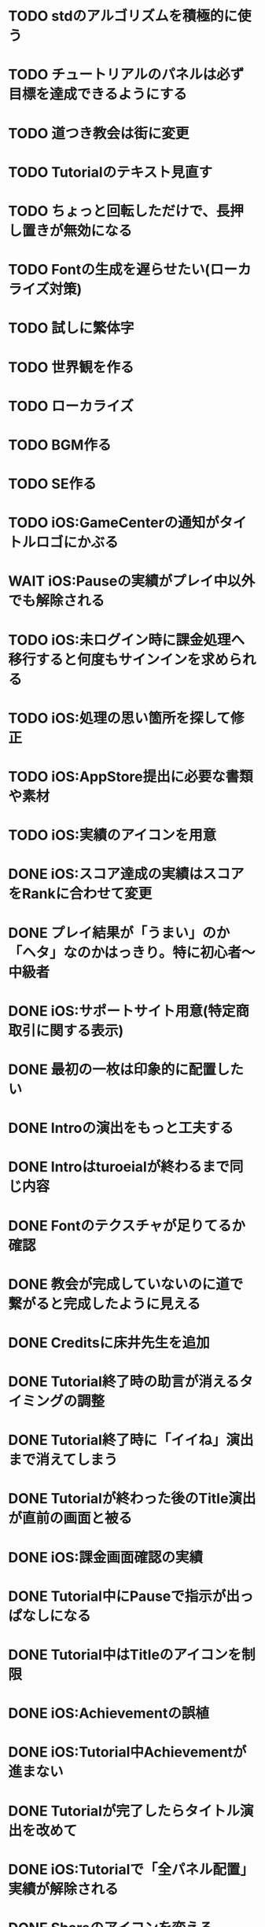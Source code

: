 * TODO stdのアルゴリズムを積極的に使う
* TODO チュートリアルのパネルは必ず目標を達成できるようにする
* TODO 道つき教会は街に変更
* TODO Tutorialのテキスト見直す
* TODO ちょっと回転しただけで、長押し置きが無効になる
* TODO Fontの生成を遅らせたい(ローカライズ対策)
* TODO 試しに繁体字
* TODO 世界観を作る
* TODO ローカライズ
* TODO BGM作る
* TODO SE作る
* TODO iOS:GameCenterの通知がタイトルロゴにかぶる
* WAIT iOS:Pauseの実績がプレイ中以外でも解除される
* TODO iOS:未ログイン時に課金処理へ移行すると何度もサインインを求められる
* TODO iOS:処理の思い箇所を探して修正
* TODO iOS:AppStore提出に必要な書類や素材
* TODO iOS:実績のアイコンを用意
* DONE iOS:スコア達成の実績はスコアをRankに合わせて変更
CLOSED: [2018-09-27 Thu 20:48]
* DONE プレイ結果が「うまい」のか「ヘタ」なのかはっきり。特に初心者〜中級者
CLOSED: [2018-09-27 Thu 20:37]
* DONE iOS:サポートサイト用意(特定商取引に関する表示)
CLOSED: [2018-09-26 Wed 18:06]
* DONE 最初の一枚は印象的に配置したい
CLOSED: [2018-09-26 Wed 00:38]
* DONE Introの演出をもっと工夫する
CLOSED: [2018-09-25 火 10:45]
* DONE Introはturoeialが終わるまで同じ内容
CLOSED: [2018-09-25 火 09:51]
* DONE Fontのテクスチャが足りてるか確認
CLOSED: [2018-09-24 月 18:04]
* DONE 教会が完成していないのに道で繋がると完成したように見える
CLOSED: [2018-09-23 Sun 23:01]
* DONE Creditsに床井先生を追加
CLOSED: [2018-09-23 Sun 22:56]
* DONE Tutorial終了時の助言が消えるタイミングの調整
CLOSED: [2018-09-23 日 15:16]
* DONE Tutorial終了時に「イイね」演出まで消えてしまう
CLOSED: [2018-09-23 日 15:16]
* DONE Tutorialが終わった後のTitle演出が直前の画面と被る
CLOSED: [2018-09-23 日 14:51]
* DONE iOS:課金画面確認の実績
CLOSED: [2018-09-23 日 14:37]
* DONE Tutorial中にPauseで指示が出っぱなしになる
CLOSED: [2018-09-23 日 14:28]
* DONE Tutorial中はTitleのアイコンを制限
CLOSED: [2018-09-23 日 13:01]
* DONE iOS:Achievementの誤植
CLOSED: [2018-09-23 日 11:57]
* DONE iOS:Tutorial中Achievementが進まない
CLOSED: [2018-09-23 日 11:56]
* DONE Tutorialが完了したらタイトル演出を改めて
CLOSED: [2018-09-23 日 11:32]
* DONE iOS:Tutorialで「全パネル配置」実績が解除される
CLOSED: [2018-09-22 土 17:35]
* DONE Shareのアイコンを変える
CLOSED: [2018-09-22 土 16:08]
* DONE ゲームのゴールが「得点を稼ぐ」というのを明確に
CLOSED: [2018-09-22 土 15:30]
* DONE 得点タイミングで「こんだけ繋がった!!」をしっかり伝える
CLOSED: [2018-09-21 Fri 10:23]
* DONE Tutorial終了時に少しdelayを入れる
CLOSED: [2018-09-21 Fri 07:45]
* DONE Tutorial時間表示が1:30になっている
CLOSED: [2018-09-21 Fri 07:11]
* DONE Tutorialを中断しても進捗がリセットされない
CLOSED: [2018-09-21 Fri 07:11]
* DONE 「これは街？」とユーザーが見た目で迷う
CLOSED: [2018-09-20 Thu 19:42]
* DONE 「とにかく道を長く繋げて得点する」を強調
CLOSED: [2018-09-20 Thu 19:42]
* DONE チュートリアルはパネルを制限して徐々にルールを複雑に
CLOSED: [2018-09-20 Thu 19:42]
* DONE 検証用にパネルを自作する
CLOSED: [2018-09-19 Wed 11:33]
* DONE パズル好きにはちょうど良いが、そうでないユーザーには微妙
CLOSED: [2018-09-16 日 23:47]
* DONE パネルが尽きてGameOverになった次のプレイで手持ちパネルを表示しようとしてエラー
CLOSED: [2018-09-16 日 23:20]
* DONE 課金済みのタイトル演出修正
CLOSED: [2018-09-10 月 19:47]
* DONE Titleを「Puzzle and Monarch」にする？
CLOSED: [2018-09-09 日 12:38]
* DONE Records画面のレイアウトが左に寄っている
CLOSED: [2018-09-08 土 18:01]
* DONE 達成項目にもハイスコアを入れる
CLOSED: [2018-08-30 木 23:52]
* DONE 初回から課金アイコンは出しとく
CLOSED: [2018-08-18 土 11:09]
* DONE ゲーム終了時手持ちパネルも下へ
CLOSED: [2018-08-15 水 23:35]
* DONE ランキング＆結果表示にて森と道の数は15にする
CLOSED: [2018-08-15 水 23:07]
* DONE Introのデータの確定
CLOSED: [2018-08-12 日 16:40]
* DONE 道と森の最大数について実際にパネルを使ってシミュレーションする
CLOSED: [2018-08-12 日 14:45]
* DONE GameCenter認証画面で画面更新を止める？
CLOSED: [2018-07-30 月 21:51]
* DONE iOS:課金復元処理の時に画面が停止しない
CLOSED: [2018-07-30 月 21:48]
* DONE 中断時に手持ちパネルがパッと消えるのがみっともない
CLOSED: [2018-07-30 月 19:27]
* DONE Releaseビルド時にintro.jsonをassetsから取り除く
CLOSED: [2018-07-30 月 15:20]
* DONE Releaseビルド時にplyファイルをassetsから取り除く
CLOSED: [2018-07-30 月 15:20]
* DONE Introのデータの難読化
CLOSED: [2018-07-30 月 11:43]
* DONE iOS:強制課金
CLOSED: [2018-07-30 月 10:37]
* DONE 課金したらタイトルの演出を派手にしたい
CLOSED: [2018-07-29 日 16:58]
* DONE タイトル画面でのっけからAutoRotateをONに
CLOSED: [2018-07-29 日 15:20]
* DONE Intro縦画面でもいい感じに見えるように
CLOSED: [2018-07-18 水 01:15]
* DONE Introの文章を楽しげに
CLOSED: [2018-07-18 水 01:14]
* DONE IntroのFieldの中心をいい感じに
CLOSED: [2018-07-18 水 01:14]
* DONE iOS:課金処理
CLOSED: [2018-07-17 火 23:07]
* DONE 課金したら３分遊べるように
CLOSED: [2018-07-17 火 23:07]
* DONE アプリがバックグラウンドから復帰したら課金情報を取得し直す
CLOSED: [2018-07-17 火 22:25]
* DONE 通信環境が無い場合には課金メニューへ進めないように
CLOSED: [2018-07-17 火 19:56]
* DONE １回プレイしないと課金できない
CLOSED: [2018-07-17 火 18:26]
* DONE 課金価格表示用の文字フォント(数字と通貨記号)
CLOSED: [2018-07-17 火 14:14]
* DONE アプリアイコン
CLOSED: [2018-07-14 Sat 11:49]
* DONE AutoRotateCameraが有効時にサスペンド→復帰ですごく回転する
CLOSED: [2018-07-10 火 19:11]
* DONE 記録画面に最大森とか最大道とかも欲しい
CLOSED: [2018-07-10 火 00:00]
* DONE GameCenterにパネル最大設置数も追加
CLOSED: [2018-07-09 月 23:04]
* DONE 実績に「30枚置いた」などを追加
CLOSED: [2018-07-09 月 23:04]
* DONE 最大置けた数を記録とランキングに
CLOSED: [2018-07-09 月 22:03]
* DONE Ranking→Title→GameでViewのTweenが残っている状況があった
CLOSED: [2018-07-08 日 16:05]
* DONE Intro~Titleの繋ぎがダサいので直す
CLOSED: [2018-07-08 日 15:39]
* DONE Titleに遷移した時にAutoRotateCameraを動かしたままにしたい
CLOSED: [2018-07-08 日 13:54]
* DONE Tutorial「パネルを置く」が出てこない
CLOSED: [2018-07-08 日 12:18]
* DONE Ranking開始時にFieldがリセットされない
CLOSED: [2018-07-08 日 11:51]
* DONE blankの演出に乱数でdelayをつける
CLOSED: [2018-07-07 土 16:20]
* DONE アプリ開始時は最後のプレイ結果を表示
CLOSED: [2018-07-07 土 15:58]
* DONE パネル：道と緑の境目の描き込みや生活感を出す物体を置く
CLOSED: [2018-07-05 木 23:55]
* DONE iPhone6タテ画面だとやや手狭
CLOSED: [2018-07-05 木 01:09]
* DONE 城パネルかっこよく
CLOSED: [2018-07-05 木 00:41]
* DONE マップのスペキュラを調整
CLOSED: [2018-07-04 水 22:40]
* DONE 回転操作の調整
CLOSED: [2018-07-04 水 22:29]
* DONE 道を作らないと結果画面で空白
CLOSED: [2018-07-04 水 00:06]
* DONE 113373点の時にランクが画面からはみ出す
CLOSED: [2018-07-03 火 23:55]
* DONE ランキングは選択中のスコアを明滅
CLOSED: [2018-07-03 火 22:51]
* DONE 本編中のスコア表示修正
CLOSED: [2018-06-30 Sat 19:35]
* DONE Ranking画面もレイアウトを直す
CLOSED: [2018-06-30 Sat 17:19]
* DONE 結果画面で「道:2、道:3、森:4」と細かく表示したい
CLOSED: [2018-06-30 土 11:26]
* DONE iOS:表示ON/OFFとかをparamsで書いて処理負荷を計測できるように
CLOSED: [2018-06-25 Mon 02:06]
* DONE モデルデータのバイナリ化
CLOSED: [2018-06-25 Mon 00:22]
* DONE モデルデータの変換
CLOSED: [2018-06-25 Mon 00:21]
* DONE モデルデータが重い
CLOSED: [2018-06-24 Sun 20:28]
* DONE 道の繋がった聖堂の追加
CLOSED: [2018-06-23 土 15:17]
* DONE エフェクトの最大数チェック
CLOSED: [2018-06-23 土 09:01]
* DONE 点光源がカメラに追従していない
CLOSED: [2018-06-23 土 01:21]
* DONE iPhone 5sでの動作確認
CLOSED: [2018-06-22 金 22:46]
* DONE iOS:共有メニューで「保存」がだめ
CLOSED: [2018-06-22 金 01:16]
* DONE iOS：結果画面で共有ボタンの演出が修正されてない
CLOSED: [2018-06-20 水 23:49]
* DONE エフェクト描画はdrawInstancedで
CLOSED: [2018-06-20 Wed 00:48]
* DONE ポーズアイコンも演出を加える
CLOSED: [2018-06-18 月 22:08]
* DONE クルって丸を描く演出を逆向きに
CLOSED: [2018-06-18 Mon 00:36]
* DONE iOS:GameCenterアイコンはグレーアウトする
CLOSED: [2018-06-17 日 09:59]
* DONE Titleのアイコン、利き手に関係なくす
CLOSED: [2018-06-16 土 15:11]
* DONE Win:zlib.hが無くてエラー
CLOSED: [2018-06-15 金 23:59]
* DONE シェーダーの計算量を減らす(vec4→vec3)
CLOSED: [2018-06-15 金 22:06]
* DONE Rankingの行間を少し広く
CLOSED: [2018-06-14 木 23:11]
* DONE iOS:GameCenterの記録は消去しない
CLOSED: [2018-06-14 木 22:45]
* DONE iOS:イントロをスキップすると、タイトル画面でGameCenterのアイコンが出現しない
CLOSED: [2018-06-14 木 00:09]
* DONE iOS:実績キャッシュの暗号化
CLOSED: [2018-06-13 水 22:34]
* DONE iOS:記録を消す時に実績も消す？
CLOSED: [2018-06-13 水 22:16]
* DONE BGの端でスペキュラが切れるのがみっともない
CLOSED: [2018-06-13 水 00:31]
* DONE iOS:実績で「長さ10の道を作る」「広さ5の森を作る」などを用意
CLOSED: [2018-06-13 水 00:12]
* DONE Win:constexpr glm::vec3 UnitZ でエラー
CLOSED: [2018-06-12 火 17:56]
* DONE iOS:GameCenterが使えない時の対応
CLOSED: [2018-06-11 月 23:46]
* DONE iOS以外はGameCenterの機能を外す
CLOSED: [2018-06-11 月 23:39]
* DONE iOS:GameCenter対応
CLOSED: [2018-06-11 月 23:32]
* DONE iOS:実績を実装
CLOSED: [2018-06-11 月 23:32]
* DONE パネルが上から降ってくる演出の調整
CLOSED: [2018-06-10 日 13:57]
* DONE ランキング画面でライティング位置が正しく計算されているか確認
CLOSED: [2018-06-10 日 13:48]
* DONE パネル表示の時の行列計算はほぼ端折れる
CLOSED: [2018-06-10 日 13:31]
* DONE ShadowMap用のBlankを用意
CLOSED: [2018-06-10 日 11:13]
* DONE パネルを置ける場所は破線アニメーションさせたい
CLOSED: [2018-06-10 Sun 08:41]
* DONE カメラの自動回転が無効になっている
CLOSED: [2018-06-09 土 16:06]
* DONE 雲モデルのブラッシュアップ
CLOSED: [2018-06-09 土 15:38]
* DONE Creditsに関ゲ部追加
CLOSED: [2018-06-09 土 14:51]
* DONE 回転操作時の処理負荷を減らす
CLOSED: [2018-06-09 土 14:27]
* DONE コントロールセンターなどでのポーズは演出を短く
CLOSED: [2018-06-09 土 11:39]
* DONE 記録を消した後のチュートリアルのパネルがシャッフルされている
CLOSED: [2018-06-09 土 09:59]
* DONE 中断してもチュートリアルを終えた事になっている
CLOSED: [2018-06-09 土 00:20]
* DONE arm64のみ対応
CLOSED: [2018-06-08 金 18:17]
* DONE カメラ今より若干引く(縦画面を考慮)
CLOSED: [2018-06-07 Thu 00:50]
* DONE 完成時のエフェクトは表示開始に時間差をつける
CLOSED: [2018-06-07 Thu 00:21]
* DONE 完成時のエフェクトは大きさや色にも変化をつける
CLOSED: [2018-06-06 水 00:41]
* DONE いいね!! を２つ以上表示可能に
CLOSED: [2018-06-05 火 22:08]
* DONE Tutorialの関数は最初ダミーにしとけばnullチェック要らない
CLOSED: [2018-06-05 火 21:42]
* DONE いいね!! 演出の位置が若干違う
CLOSED: [2018-06-05 火 19:15]
* DONE 得点した時に「いいね！」演出を
CLOSED: [2018-06-05 火 18:55]
* DONE 点光源を滑らかに動かす
CLOSED: [2018-06-01 金 23:35]
* DONE boostとglmを新しくする
CLOSED: [2018-06-01 金 22:57]
* DONE 同じパネルデータを読み込まないよう調整
CLOSED: [2018-06-01 Fri 01:19]
* DONE パネルの裏側に柄をつける
CLOSED: [2018-06-01 金 00:12]
* DONE 本格的に見た目を決める
CLOSED: [2018-05-29 火 23:29]
* DONE パネルのうらが真っ暗
CLOSED: [2018-05-29 火 23:29]
* DONE 全体的な画面の明るさやパネルの色味を調整する
CLOSED: [2018-05-29 火 23:29]
* DONE 道がわかりずらい
CLOSED: [2018-05-29 火 23:28]
* DONE チュートリアル最後に道を１本たす
CLOSED: [2018-05-29 Tue 08:22]
* DONE easningでのremoveは必要か調べる
CLOSED: [2018-05-29 Tue 00:48]
* DONE 得点時の演出を派手に
CLOSED: [2018-05-29 Tue 00:39]
* DONE 影の計算のないエフェクト用シェーダーを追加
CLOSED: [2018-05-28 月 03:30]
* DONE エフェクト用のシェーダー
CLOSED: [2018-05-28 Mon 00:17]
* DONE 影の暗さは環境光の明るさと一致
CLOSED: [2018-05-27 Sun 23:43]
* DONE チュートリアルのパネル順序をもう少し調整
CLOSED: [2018-05-27 Sun 23:07]
* DONE チュートリアル完了の表示
CLOSED: [2018-05-27 日 21:42]
* DONE 起動時にサウンドのON/OFF設定が反映されていない
CLOSED: [2018-05-27 日 12:30]
* DONE チュートリアルの表示タイミングを少し早めに
CLOSED: [2018-05-27 日 12:25]
* DONE iOS:Fieldに謎の完了模様が発生している
CLOSED: [2018-05-27 日 12:04]
* DONE 平行光源の計算
CLOSED: [2018-05-23 水 10:28]
* DONE スペキュラ感はあんましいらんかも(眩しい)
CLOSED: [2018-05-23 水 10:28]
* DONE ランキング画面、記録のない場所はタップできないように
CLOSED: [2018-05-20 日 09:53]
* DONE チュートリアルが有効の時にパネルがシャッフルされる
CLOSED: [2018-05-20 日 09:15]
* DONE 字の太さをiPad基準で調整
CLOSED: [2018-05-20 日 08:41]
* DONE いいねの演出を長めに
CLOSED: [2018-05-18 金 17:59]
* DONE Tutorialの起動はparamsの設定で制御可能に
CLOSED: [2018-05-18 金 17:59]
* DONE 拡大時と縮小時の挙動をGoに似せてみる
CLOSED: [2018-05-18 金 17:45]
* DONE 見た目だけを作り込むプロジェクトを作成
CLOSED: [2018-05-15 火 17:41]
* DONE 初心者は１万点、中級者は５万点、上級者は10万点を競えるバランスに
CLOSED: [2018-05-14 月 23:34]
* DONE チュートリアルでのパネル出現順序の調整
CLOSED: [2018-05-14 月 23:15]
* DONE 雲がなるべく均等に配置されるように
CLOSED: [2018-05-14 月 20:26]
* DONE チュートリアル発動中はパネルの出現順序を固定する
CLOSED: [2018-05-13 日 18:37]
* DONE チュートリアルまだ街が登場していないのに「道で繋いで得点」が表示された
CLOSED: [2018-05-13 日 15:11]
* DONE カメラが意図せず引きになったと感じる状況がある
CLOSED: [2018-05-13 日 14:52]
* DONE ライティングなどの調整機能
CLOSED: [2018-05-13 日 11:15]
* DONE スペキュラ感
CLOSED: [2018-05-12 Sat 19:07]
* DONE 記録を消すときの背景は赤っぽくする
CLOSED: [2018-05-06 Sun 14:31]
* DONE ランキングのアイコンも反応するようにする
CLOSED: [2018-05-06 Sun 13:57]
* DONE ランクインして初めてタイトル画面からランキング画面へ移行できる
CLOSED: [2018-05-06 Sun 12:12]
* DONE iPhoneXだとCopyrightがはみ出している
CLOSED: [2018-05-06 Sun 11:52]
* DONE ランキング記録無しの場合だけランク表示をしない
CLOSED: [2018-05-06 Sun 11:45]
* DONE 最低ランキングのアイコンを決める
CLOSED: [2018-05-06 Sun 11:45]
* DONE ランキングの最低点を変更
CLOSED: [2018-05-06 Sun 11:45]
* DONE ランキングは「いいね！」の数で表す
CLOSED: [2018-05-06 Sun 11:10]
* DONE チュートリアル中にて回転時の計算量が多い
CLOSED: [2018-05-05 Sat 23:21]
* DONE チュートリアルの指示がずっと出てると邪魔
CLOSED: [2018-05-05 土 18:47]
* DONE モデル読み込みはファイルを一気に読み込んでから処理
CLOSED: [2018-05-05 土 18:30]
* DONE 記録を消す時の確認ダイアログ
CLOSED: [2018-05-04 Fri 18:17]
* DONE Introはゲーム導入テキストを数種類用意する
CLOSED: [2018-05-04 Fri 12:28]
* DONE Title、ランキング画面から戻ってくるとPlayボタンが無効になる
CLOSED: [2018-05-04 Fri 11:50]
* DONE チュートリアル操作良いね！演出
CLOSED: [2018-05-04 Fri 11:15]
* DONE vec2とvec3の相互変換
CLOSED: [2018-05-03 Thu 00:38]
* DONE glm::vec3 の定数を積極的に使う
CLOSED: [2018-05-02 Wed 20:29]
* DONE upvecとかleftvecとか
CLOSED: [2018-05-02 Wed 20:29]
* DONE チュートリアル、長押し指示は置ける状況の時だけにする
CLOSED: [2018-05-01 Tue 22:00]
* DONE チュートリアル、森への指示はエッジ部分に
CLOSED: [2018-05-01 Tue 00:23]
* DONE チュートリアル、教会とか森とかの得点方法の指示出し
CLOSED: [2018-04-30 Mon 15:47]
* DONE チュートリアルの指示はPauseで消す
CLOSED: [2018-04-30 Mon 13:51]
* DONE チュートリアル
CLOSED: [2018-04-30 Mon 13:19]
* DONE Playボタンが表示されていないのに入力を受け付ける
CLOSED: [2018-04-29 Sun 21:35]
* DONE tween中止
CLOSED: [2018-04-29 Sun 13:57]
* DONE ショートカット操作で主要iPhone、iPadの縦横比へ切り替える機能
CLOSED: [2018-04-28 土 20:15]
* DONE いい感じに画面全体に街が映るように
CLOSED: [2018-04-28 土 18:38]
* DONE 初回起動時に思わせぶりな演出を入れる
CLOSED: [2018-04-28 土 15:33]
* DONE ソフトリセットでBG描画が乱れる
CLOSED: [2018-04-28 土 10:29]
* DONE 深い森の得点を少し減らす
CLOSED: [2018-04-26 木 22:49]
* DONE 影の設定をリアルタイムで編集
CLOSED: [2018-04-26 木 22:44]
* DONE 時々雲が斜めに横切るとかの演出が欲しい
CLOSED: [2018-04-23 月 00:08]
* DONE drawの更新が30fpsだと演出が遅くなる
CLOSED: [2018-04-22 Sun 23:10]
* DONE MainPartのカメラを別クラスに
CLOSED: [2018-04-22 日 09:18]
* DONE VisualStudioでDEBUGが定義されていない疑惑
CLOSED: [2018-04-17 Tue 17:51]
* DONE 下の方のランクが出にくい
CLOSED: [2018-04-14 Sat 16:18]
* DONE Viewのイージングでポインタが迷子になっている
CLOSED: [2018-04-14 Sat 16:10]
* DONE 教会完成時の演出を派手に
CLOSED: [2018-04-13 金 00:06]
* DONE Ranking画面で記録から得点をやり直せるように
CLOSED: [2018-04-11 Wed 00:21]
* DONE 保存した記録から得点をやり直すテストを書く
CLOSED: [2018-04-10 火 01:05]
* DONE 街関連の得点を減らす
CLOSED: [2018-04-09 月 11:13]
* DONE 結果画面→Ranking画面の時は他の結果は見られないように
CLOSED: [2018-04-07 土 18:48]
* DONE ドラッグでUIが反応する仕組みが要る
CLOSED: [2018-04-07 土 18:37]
* DONE マルチタッチ時に勝手にパネルが確定したり移動したりする
CLOSED: [2018-04-07 土 16:42]
* DONE 横一列に並べると、カメラが引きすぎてfar-clipされる
CLOSED: [2018-04-07 土 16:00]
* DONE RankingでTOP以外の結果も閲覧したい
CLOSED: [2018-04-07 土 15:36]
* DONE 縦画面のランキングでRank表示がはみ出す
CLOSED: [2018-04-07 土 09:18]
* DONE 通知センター表示→縦横を変える→通知センター解除→画面乱れる
CLOSED: [2018-04-07 土 02:10]
* DONE 得点の係数を二次関数的にする
CLOSED: [2018-04-07 土 01:17]
* DONE ランキングを決める得点の調整
CLOSED: [2018-04-03 火 23:52]
* DONE Rankingレイアウト修正
CLOSED: [2018-04-01 Sun 20:42]
* DONE ランクは文字だけでなく格好いい勲章とか出す
CLOSED: [2018-04-01 日 13:04]
* DONE ランキング演出は「自分がどの程度か」を把握できるように
CLOSED: [2018-04-01 日 13:04]
* DONE 結果画面やランキング画面で、一定時間入力がないと回転するようにならないか
CLOSED: [2018-03-31 土 08:52]
* DONE Blankパネル手前のPanelをクリックした時にBlankが反応する
CLOSED: [2018-03-30 金 01:16]
* DONE ゲーム完了時にBlankパネルの消える処理
CLOSED: [2018-03-30 金 00:27]
* DONE Blankパネルの更新はGame中だけに制限
CLOSED: [2018-03-29 木 23:15]
* DONE blankパネルの演出
CLOSED: [2018-03-29 木 23:14]
* DONE BlockをタッチでPanelが移動する操作、演出がないのでわかりづらい
CLOSED: [2018-03-29 木 02:22]
* DONE 影の調整
CLOSED: [2018-03-27 Tue 00:54]
* DONE パーフェクト時の演出
CLOSED: [2018-03-26 Mon 23:32]
* DONE iPhone7でヘッドフォンの抜き差しをすると音が乱れる
CLOSED: [2018-03-19 月 23:30]
* DONE iOS:ヘッドフォンの抜き差しでノイズが乗る
CLOSED: [2018-03-18 Sun 18:49]
* DONE セーブファイルの圧縮
CLOSED: [2018-03-18 Sun 17:41]
* DONE 森や道が完成した時の演出
CLOSED: [2018-03-18 Sun 16:47]
* DONE パネルを置き切った時のタイムボーナスが大き過ぎる
CLOSED: [2018-03-18 Sun 16:08]
* DONE 市松模様はシェーダーで実現できる
CLOSED: [2018-03-18 Sun 12:50]
* DONE 画面切り替えを統一する
CLOSED: [2018-03-18 日 01:12]
* DONE ゲーム内の値をparams.jsonへ移す
CLOSED: [2018-03-17 土 16:04]
* DONE 本格的な画面設計
CLOSED: [2018-03-17 土 13:12]
* DONE 指を離した時に勝手にパネルが回転することがある
CLOSED: [2018-03-17 土 12:37]
* DONE Shareボタンはカメラがいいかな
CLOSED: [2018-03-14 水 00:12]
* DONE Ranking画面にもShare機能を
CLOSED: [2018-03-13 火 01:27]
* DONE tween終わりでOFFにしたい
CLOSED: [2018-03-12 月 21:26]
* DONE tween開始時にON
CLOSED: [2018-03-12 月 21:26]
* DONE Ranking２回目以降カメラが回転しない
CLOSED: [2018-03-11 日 23:48]
* DONE Ranking詳細は画面を明るく
CLOSED: [2018-03-11 日 19:04]
* DONE 結果時にカメラが寄り過ぎる
CLOSED: [2018-03-11 日 16:19]
* DONE Game後のRankingでは結果表示ボタンを消す
CLOSED: [2018-03-11 日 15:35]
* DONE 縦画面の時にランキングのレイアウトが窮屈
CLOSED: [2018-03-11 日 15:03]
* DONE ResultとRankingで置いた枚数が１枚違う
CLOSED: [2018-03-11 日 12:46]
* DONE ゲーム開始時のカメラの挙動が怪しい
CLOSED: [2018-03-10 土 16:55]
* DONE 結果画面、スコアのイージング
CLOSED: [2018-03-10 土 15:36]
* DONE もう少し見下ろした感じにしたい
CLOSED: [2018-03-10 土 11:45]
* DONE 最後０秒になってから１秒経過でGameOverにしたい
CLOSED: [2018-03-10 土 11:19]
* DONE Game開始時に残り時間の更新が一瞬遅れる
CLOSED: [2018-03-10 土 07:38]
* DONE ゲーム開始時はカメラをリセット
CLOSED: [2018-03-09 金 12:03]
* DONE Play中断時に若干カメラ演出が乱れる
CLOSED: [2018-03-09 金 11:23]
* DONE 記録の削除
CLOSED: [2018-03-09 金 02:00]
* DONE iOS:ズーミングや平行移動のお上品さを実装
CLOSED: [2018-03-09 金 00:13]
* DONE ボタンの説明は上につけないと押す時に指で隠れる
CLOSED: [2018-03-08 木 22:49]
* DONE 0点でランクイン→ランキング画面でエラー
CLOSED: [2018-03-08 木 22:15]
* DONE 初期Rankingは最低点としておく
CLOSED: [2018-03-08 木 01:41]
* DONE エフェクトが出てる時に中断するとエフェクトが残る
CLOSED: [2018-03-08 木 00:49]
* DONE TOP10入りした場合はResult→Ranking→Titleと画面遷移
CLOSED: [2018-03-04 日 13:35]
* DONE パネルを全部置ききった時は残り時間に応じて得点
CLOSED: [2018-03-04 Sun 01:52]
* DONE Settings画面とかでは画面を暗く
CLOSED: [2018-03-04 日 00:17]
* DONE プレイ記録の選定
CLOSED: [2018-03-03 土 23:30]
* DONE 置けるパネルがなくなってもゲームが終了しない
CLOSED: [2018-03-03 土 15:06]
* DONE セーブデータにVersion番号入れる
CLOSED: [2018-03-03 土 13:08]
* DONE ランク外の記録を削除
CLOSED: [2018-03-03 土 13:01]
* DONE TOP10の記録を覚えるようにしてみる
CLOSED: [2018-03-03 土 00:01]
* DONE ゲームが保存されてないのにTitleでボタンが出る
CLOSED: [2018-03-02 金 22:20]
* DONE 適当なワイプを用意
CLOSED: [2018-02-28 Wed 16:30]
* DONE Pause画面とかShare画面ではFieldを暗くするなりする
CLOSED: [2018-02-27 火 16:31]
* DONE iOS:ボタンとか大きくしないとタップしずらい
CLOSED: [2018-02-27 火 13:29]
* DONE pauseメニューから再開するアイコンの意味がわからん
CLOSED: [2018-02-27 火 13:29]
* DONE パネルを置く時間、移動回数を記録にとる
CLOSED: [2018-02-27 火 13:03]
* DONE ボタンを拡大するとレイアウトが崩れる
CLOSED: [2018-02-27 火 12:02]
* DONE Shareボタンをボタンらしく
CLOSED: [2018-02-27 火 11:18]
* DONE iPhoneXの上端と下端を使わないようUIを調整する
CLOSED: [2018-02-26 月 23:15]
* DONE iOS:他のアプリで再生中のBGMがそのまま再生されるように
CLOSED: [2018-02-26 月 20:20]
* DONE アプリ起動時にサウンドの設定が反映されていない
CLOSED: [2018-02-26 月 20:20]
* DONE iOS:Share機能利用時に画面サイズが変わると画面が真っ黒になる
CLOSED: [2018-02-26 月 19:00]
* DONE iOS:share機能
CLOSED: [2018-02-26 月 15:18]
* DONE iOS：バックグラウンドの間も時間が経過している
CLOSED: [2018-02-26 月 15:16]
* DONE 「再生開始」アイコンでゲームを始められるのが伝わっていない
CLOSED: [2018-02-26 月 12:49]
* DONE Titleのジングルが毎回鳴るのでうっとおしい
CLOSED: [2018-02-25 日 10:37]
* DONE 本編中でpauseすると挙動が怪しい
CLOSED: [2018-02-25 日 10:20]
* DONE iOS:バックグラウンドで自動ポーズ
CLOSED: [2018-02-25 日 01:30]
* DONE Fontごとにテクスチャサイズを指定
CLOSED: [2018-02-24 土 13:44]
* DONE Rankingでも回転
CLOSED: [2018-02-24 土 01:17]
* DONE 結果画面終わりで回転終了
CLOSED: [2018-02-24 土 01:17]
* DONE iOS:長押しの時に指がブレて配置できない
CLOSED: [2018-02-24 土 00:41]
* DONE 時間が少ない時に時計アイコンも赤くする
CLOSED: [2018-02-23 金 23:35]
* DONE ngs-0012
CLOSED: [2018-02-23 金 18:03]
* DONE 正式名称決め
CLOSED: [2018-02-23 金 17:51]
* DONE サウンド周りの再設計
CLOSED: [2018-02-23 金 11:30]
* DONE fontの選定
CLOSED: [2018-02-22 木 17:27]
* DONE Fontのデバッグ機能
CLOSED: [2018-02-22 木 11:17]
* DONE randomをMainPart.cppあたりで保持する
CLOSED: [2018-02-22 Thu 00:31]
* DONE 次のパネルを置く時に、blankをシャッフルしてみる
CLOSED: [2018-02-22 Thu 00:24]
* DONE iOS：Night shiftで処理落ち
CLOSED: [2018-02-21 Wed 23:32]
* DONE 置けないパターンをどうする？
CLOSED: [2018-02-21 Wed 23:18]
* DONE 残り時間に時計アイコンを
CLOSED: [2018-02-21 Wed 15:59]
* DONE 無限に広がる背景
CLOSED: [2018-02-20 火 18:55]
* DONE たて画面やりにくい
CLOSED: [2018-02-20 火 18:05]
* DONE 画面拡大すると、パネルを置いた時にいちいちカメラが引いてウザい
CLOSED: [2018-02-20 火 17:15]
* DONE Game中断時に置ける場所だけ消えるのがみっともない
CLOSED: [2018-02-20 火 15:11]
* DONE gameの記録は置いた順に保存
CLOSED: [2018-02-19 月 23:36]
* DONE リプレイ
CLOSED: [2018-02-19 月 19:26]
* DONE 最初から消えてるWidgetに判定がある
CLOSED: [2018-02-19 月 19:25]
* DONE タイトルに戻る時にMainPartをリセットしない作戦
CLOSED: [2018-02-19 月 19:25]
* DONE ランキング画面でスコアも表示
CLOSED: [2018-02-19 月 18:05]
* DONE ゲーム終了→スコア計算→ハイスコアなら記録→結果画面の流れをスッキリと
CLOSED: [2018-02-19 月 16:47]
* DONE ハイススコアだけ記録したい
CLOSED: [2018-02-19 月 16:47]
* DONE Widget 半透明の度合いも子供に伝播したい
CLOSED: [2018-02-19 月 14:44]
* DONE 完成した街を保存したい
CLOSED: [2018-02-18 日 23:00]
* DONE もう少し斜め上から見たい
CLOSED: [2018-02-18 日 22:59]
* DONE 回転のイージングも経過時間と共に早くする
CLOSED: [2018-02-18 日 17:19]
* DONE パネルを置く操作は徐々にスピードアップ
CLOSED: [2018-02-18 日 16:56]
* DONE 時々本編中に終わる
CLOSED: [2018-02-17 土 17:43]
* DONE ゲームの途中段階をセーブしたい
CLOSED: [2018-02-18 日 13:24]
* DONE enableでないWidgetがEventをsignalする
CLOSED: [2018-02-17 土 17:43]
* DONE Resultが重い
CLOSED: [2018-02-17 土 16:25]
* DONE Cinderの行列計算がiOSだと重い？
CLOSED: [2018-02-17 土 16:25]
* DONE iOS:文字表示が重い
CLOSED: [2018-02-17 土 10:24]
* DONE 結果画面で俯瞰カメラにする
CLOSED: [2018-02-17 土 00:13]
* DONE 長押しでパネルを置くためのUI
CLOSED: [2018-02-16 金 16:15]
* DONE 得点計算をparamsで定義
CLOSED: [2018-02-16 Fri 11:28]
* DONE Widgetの構築をstatic functionでできないか??
CLOSED: [2018-02-16 金 08:50]
* DONE ハイスコア演出
CLOSED: [2018-02-15 木 15:06]
* DONE Settings画面での設定をファイルに書き出す
CLOSED: [2018-02-15 木 01:06]
* DONE 記録画面
CLOSED: [2018-02-14 水 23:52]
* DONE 「16パネル置いた」とかも結果画面に
CLOSED: [2018-02-14 水 18:19]
* DONE プレイ記録のセーブ
CLOSED: [2018-02-14 水 18:06]
* DONE 操作対象パネルのAABBは正確である必要はない
CLOSED: [2018-02-14 水 14:09]
* DONE パネル自体をタッチしても操作できる様に
CLOSED: [2018-02-14 水 00:53]
* DONE DEBUGで30fpsとか
CLOSED: [2018-02-13 火 00:54]
* DONE 後半パネルが増えてくると、スケーリングや平行移動が入力と一致しなくなる
CLOSED: [2018-02-11 日 16:29]
* DONE パネルが滑らかに移動する
CLOSED: [2018-02-11 日 12:38]
* DONE Panelを設置する時の演出
CLOSED: [2018-02-11 日 12:02]
* DONE ランキングの値をparamsで定義
CLOSED: [2018-02-11 日 00:22]
* DONE iOS:平行移動とスケーリングは一緒にできそう
CLOSED: [2018-02-10 土 23:55]
* DONE SoftReset時にparam.jsonが読み込まれていない
CLOSED: [2018-02-10 土 23:41]
* DONE ピンチングの最大・最小距離を定義する
CLOSED: [2018-02-10 土 16:52]
* DONE 平行移動すると回転の計算が微妙になる
CLOSED: [2018-02-10 土 16:40]
* DONE 次に出現するパネルは設置位置から近い場所にする
CLOSED: [2018-02-10 土 14:52]
* DONE 基本的な操作を固める
CLOSED: [2018-02-10 土 02:38]
* DONE iOS:平行移動が正しく動作しない
CLOSED: [2018-02-09 金 15:48]
* DONE UIのtouch判定を先に処理したい
CLOSED: [2018-02-08 木 20:08]
* DONE iOS以外でのマルチタッチ操作
CLOSED: [2018-02-08 木 19:05]
* DONE pause中はMainPartの操作を中断
CLOSED: [2018-02-06 火 20:01]
* DONE 画面のなんでもないところをタップした時の挙動
CLOSED: [2018-02-06 火 18:04]
* DONE スコア実装
CLOSED: [2018-02-05 月 00:17]
* DONE sandboxタスクを簡単に動かしたい
CLOSED: [2018-02-04 日 18:59]
* DONE updateをeventにする
CLOSED: [2018-02-04 日 16:56]
* DONE UI::Textにスケーリングを考慮
CLOSED: [2018-02-04 日 11:59]
* DONE 共通Tween
CLOSED: [2018-02-03 土 11:14]
* DONE UIのアニメーション
CLOSED: [2018-02-01 木 20:09]
* DONE 設定画面
CLOSED: [2018-01-30 Tue 18:03]
* DONE UI::Widget idのないWidgetを許容する
CLOSED: [2018-01-30 Tue 18:01]
* DONE credit画面
CLOSED: [2018-01-30 火 15:51]
* DONE 本編にUI結合
CLOSED: [2018-01-29 月 19:49]
* DONE UI::Textのレイアウトを更新しない指定
CLOSED: [2018-01-29 月 18:49]
* DONE コマ送り
CLOSED: [2018-01-29 月 18:08]
* DONE 強制PAUSE
CLOSED: [2018-01-29 月 18:08]
* DONE Win・macOS:フルスクリーンモード
CLOSED: [2018-01-29 月 01:01]
* DONE ゲーム中断
CLOSED: [2018-01-29 月 17:33]
* DONE Counterをリアル時間へ変更する
CLOSED: [2018-01-29 月 00:55]
* DONE 時限式カウンター＋関数ポインタ
CLOSED: [2018-01-28 日 20:00]
* DONE UIのActie/inactiveを実装
CLOSED: [2018-01-28 日 11:28]
* DONE タスク導入
CLOSED: [2018-01-27 Sat 00:02]
* DONE Fontサイズの指定をピクセルで
CLOSED: [2018-01-26 金 21:13]
* DONE テキストのレイアウト(右寄せとか上寄せとか)
CLOSED: [2018-01-26 金 00:42]
* DONE UI::Widgetを書き換える演出
CLOSED: [2018-01-25 木 23:47]
* DONE UIでFontを複数使いたい
CLOSED: [2018-01-25 木 22:28]
* DONE iOS: iPhoneXは上の切り欠きがあるので時間表示を下げる
CLOSED: [2018-01-25 木 14:50]
* DONE macOS: ReleaseビルドでCanvas内容が表示されない
CLOSED: [2018-01-23 火 21:15]
* DONE 開始時のパネルは「T字路に森の端」にする
CLOSED: [2018-01-23 火 00:10]
* DONE Canvasを縦画面で読み込むとfovの初期化が正しく行われない
CLOSED: [2018-01-22 月 19:53]
* DONE PLYファイルの読み込みが長い
CLOSED: [2018-01-22 月 12:44]
* DONE ソフトリセット
CLOSED: [2018-01-21 日 23:27]
* DONE UIのタッチ判定
CLOSED: [2018-01-21 日 21:02]
* DONE タッチ操作
CLOSED: [2018-01-21 日 21:01]
* DONE resizeの計算を共通化
CLOSED: [2018-01-21 日 21:01]
* DONE iPhone6とかの起動画面
CLOSED: [2018-01-21 日 00:54]
* DONE イベントシステム導入
CLOSED: [2018-01-20 土 22:55]
* DONE iOSでの柔軟なUIの解像度
CLOSED: [2018-01-20 土 22:55]
* DONE 本編の処理を分離
CLOSED: [2018-01-11 Thu 01:05]
* DONE 時間計測を正確に
CLOSED: [2018-01-10 Wed 23:56]
* DONE JSONによるデータ管理
CLOSED: [2018-01-09 火 16:27]
* DONE ファイル読み込みパスの統一
CLOSED: [2018-01-09 Tue 00:32]
* DONE iOS:縦画面→非アクティブ→横画面→アクティブ→画面乱れる
CLOSED: [2018-03-17 土 17:19]
* ABORT ハイスコア時にRankの色演出を追加
CLOSED: [2018-09-27 木 23:56]
* ABORT 最初は60秒で、徐々に時間を増やし、最終的に３分に
CLOSED: [2018-09-21 Fri 10:30]
* ABORT TutorialとArchiveの依存を断ち切る
CLOSED: [2018-09-21 Fri 07:12]
* ABORT クリア判定にカスタマイズポイントを設ける
CLOSED: [2018-09-19 Wed 11:35]
* ABORT カルカソンヌ公式に許可を取る
CLOSED: [2018-09-14 金 17:58]
* ABORT 森の拡張は道を繋げたときの副作用というのは？
CLOSED: [2018-09-12 水 00:10]
* ABORT 結果画面の道の数とか見たい
CLOSED: [2018-08-23 木 00:19]
* ABORT iOS:記録を消去した時に課金情報だけは消さない
CLOSED: [2018-08-15 水 23:08]
* ABORT 記録を消去した時にタイトルの課金アイコンは出す
CLOSED: [2018-08-15 水 23:07]
* ABORT iOS:課金処理の記録を隠したい
CLOSED: [2018-07-30 月 11:17]
* ABORT プレイ記録のはじめの10枚くらいを再現してみる
CLOSED: [2018-07-29 日 15:29]
* ABORT GameCenterのアイコンに進捗度を入れられないか
CLOSED: [2018-07-08 日 14:13]
* ABORT iOS:モノラル再生で音量が小さくなる
CLOSED: [2018-07-01 日 23:16]
* ABORT macOS:バックグラウンドで放置しとくとDisplayがnullになって落ちる
CLOSED: [2018-06-30 土 15:40]
* ABORT ライティングをuniform bufferで
CLOSED: [2018-06-22 金 01:03]
* ABORT iOS:アプリ起動中にネットワークが切れた時にGameCenterへ再ログインを試みる
CLOSED: [2018-06-14 木 00:34]
* ABORT GIっぽいライティングにできないか
CLOSED: [2018-06-10 日 13:50]
* ABORT 小さいバッファにレンダリングして引き延ばす実験
CLOSED: [2018-06-09 土 16:13]
* ABORT お城の追加(ボーナス＆演出)
CLOSED: [2018-06-05 火 23:27]
* ABORT カメラを引いた時のいいね表示位置が微妙
CLOSED: [2018-06-05 火 21:45]
* ABORT ランキングで「得点できなかったパネル」を裏返す
CLOSED: [2018-06-05 火 21:21]
* ABORT 全く見た目の違うパネルセット
CLOSED: [2018-06-01 金 22:59]
* ABORT 点光源の計算を頂点シェーダー側で
CLOSED: [2018-06-22 金 22:45]
* ABORT Panelのデータをテキストに
CLOSED: [2018-06-01 金 22:58]
* ABORT ランキング画面で「完成していない箇所」は少し暗くなる演出を
CLOSED: [2018-05-29 火 21:05]
* ABORT パネルを置いた時に周囲のパネルが揺れる演出
CLOSED: [2018-05-28 月 03:31]
* ABORT チュートリアルの文字が邪魔
CLOSED: [2018-05-27 日 21:43]
* ABORT 真上から見たい
CLOSED: [2018-05-27 日 12:03]
* ABORT 影の色味は色相の変化で
CLOSED: [2018-05-23 水 10:29]
* ABORT Win: 解像度が低いと文字が汚く見える
CLOSED: [2018-05-14 月 23:43]
* ABORT Win: ストリーミング再生でassertが出る
CLOSED: [2018-05-14 月 23:43]
* ABORT Windows版: イベントハンドルが微妙
CLOSED: [2018-05-14 月 23:42]
* ABORT iPad:Shareのpopoverをボタン位置と合わせる
CLOSED: [2018-05-14 月 23:42]
* ABORT 電車(乗り物系)が欲しい
CLOSED: [2018-05-14 月 23:35]
* ABORT 飛行場が欲しい
CLOSED: [2018-05-14 月 23:35]
* ABORT 湖と川が欲しい
CLOSED: [2018-05-14 月 23:35]
* ABORT Demoプレイ
CLOSED: [2018-05-14 月 23:34]
* ABORT ランキング→タイトルでのGameのリセットを無くしたい
CLOSED: [2018-05-14 月 23:33]
* ABORT 高い位置からの影は色を薄くしたい
CLOSED: [2018-05-13 日 15:34]
* ABORT 大域光源
CLOSED: [2018-05-12 Sat 18:41]
* ABORT 点光源
CLOSED: [2018-05-06 日 22:41]
* ABORT 教会は宗教色が強いので別の名称にする
CLOSED: [2018-05-06 Sun 11:55]
* ABORT iOS：基本図形描画のパフォーマンス調査
CLOSED: [2018-05-05 Sat 23:29]
* ABORT ファルを１つにまとめる
CLOSED: [2018-05-05 土 17:29]
* ABORT マーカーの黄色と赤が逆？
CLOSED: [2018-05-06 日 22:40]
* ABORT iOS NightShiftモードの影響で処理速度が落ちる
CLOSED: [2018-05-04 Fri 19:17]
* ABORT msaa
CLOSED: [2018-04-24 火 18:56]
* ABORT 保存したゲームは得点した瞬間などもプレイバックできる
CLOSED: [2018-04-13 金 00:27]
* ABORT 「チュートリアル完了」演出
CLOSED: [2018-05-04 Fri 11:17]
* ABORT 長押しないわー
CLOSED: [2018-04-07 土 15:38]
* ABORT 置き切った時は残り枚数を考慮してタイムボーナスを加算する
CLOSED: [2018-03-18 Sun 16:08]
* ABORT 被写界深度の浅い表現
CLOSED: [2018-04-13 金 00:26]
* ABORT macOS:ヘッドフォンの抜き差しでノイズが乗る
CLOSED: [2018-03-18 Sun 14:02]
* ABORT ゲーム開始時にプレイ時間を決めたい
CLOSED: [2018-03-13 火 00:29]
* ABORT 無限に置けるモードが欲しい
CLOSED: [2018-03-12 月 16:32]
* ABORT 残り枚数を表示
CLOSED: [2018-03-12 月 16:31]
* ABORT ランクを日本語にしてみる
CLOSED: [2018-03-10 土 16:48]
* ABORT ビルドが長いので可能な箇所を別のCPPへ
CLOSED: [2018-05-03 Thu 00:40]
* ABORT UI演出の早送り操作が欲しい
CLOSED: [2018-03-10 土 16:13]
* ABORT iOS: iCloud対応
CLOSED: [2018-03-08 木 22:56]
* ABORT fontstashのリファクタリング
CLOSED: [2018-03-08 木 22:51]
* ABORT CanvasにWidgetを追加したい
CLOSED: [2018-03-08 木 00:42]
* ABORT 一番パネルが置けた枚数、森の規模などを記録にとっとく
CLOSED: [2018-03-03 土 15:51]
* ABORT anchorの４つの値をいっぺんに変更するtween
CLOSED: [2018-03-03 土 01:16]
* ABORT ポーズ画面ボカす
CLOSED: [2018-02-27 火 16:32]
* ABORT 次のPanelを引くのをイベントにする
CLOSED: [2018-02-16 金 17:01]
* ABORT DEBUG用早送り
CLOSED: [2018-02-13 火 00:55]
* ABORT UIとRayの交差判定(矩形や丸)の実装
CLOSED: [2018-01-28 日 20:09]
* ABORT Canvasの遅延読み込み
CLOSED: [2018-01-27 Sat 17:45]
